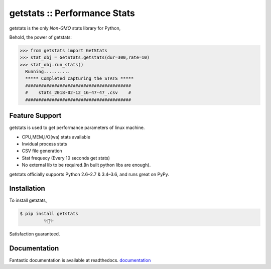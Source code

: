 ﻿getstats :: Performance Stats
============================

.. image:: https://travis-ci.org/jeevan449/getstats.svg?branch=master
    :target: https://travis-ci.org/jeevan449/getstats
    :alt: Build Status
.. image:: https://readthedocs.org/projects/getstats/badge/?version=latest
    :target: http://getstats.readthedocs.io/en/latest/?badge=latest
    :alt: Documentation Status

    
getstats is the only *Non-GMO* stats library for Python, 

Behold, the power of getstats:

.. code-block:: python

    >>> from getstats import GetStats
    >>> stat_obj = GetStats.getstats(dur=300,rate=10)
    >>> stat_obj.run_stats()
      Running..........
      ***** Completed capturing the STATS *****
      ########################################
      #    stats_2018-02-12_16-47-47_.csv    #
      ########################################




Feature Support
---------------

getstats is used to get performance parameters of linux machine.

- CPU,MEM,I/O(wa) stats available
- Invidual process stats
- CSV file generation 
- Stat frequecy (Every 10 seconds get stats)
- No external lib to be required.(In built python libs are enough).

getstats officially supports Python 2.6–2.7 & 3.4–3.6, and runs great on PyPy.

Installation
------------

To install getstats, 

.. code-block:: bash

    $ pip install getstats
             ✨🍰✨

Satisfaction guaranteed.

Documentation
-------------

Fantastic documentation is available at readthedocs.
`documentation <http://getstats.readthedocs.io/en/latest/>`_
